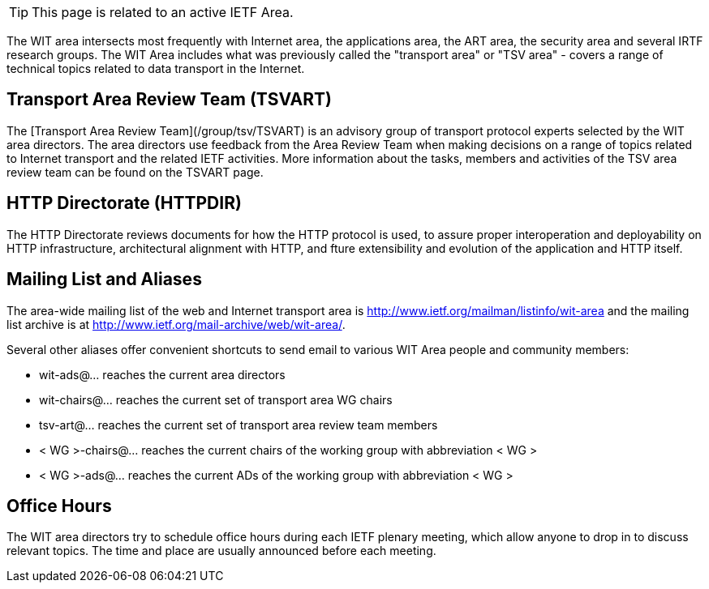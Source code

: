TIP: This page is related to an active IETF Area.



The WIT area intersects most frequently with Internet area, the applications area, the ART area, the security area and several IRTF research groups. The WIT Area includes what was previously called the "transport area" or "TSV area" - covers a range of technical topics related to data transport in the Internet. 

## Transport Area Review Team (TSVART) 

The [Transport Area Review Team](/group/tsv/TSVART) is an advisory group of transport protocol experts selected by the WIT area directors. The area directors use feedback from the Area Review Team when making decisions on a range of topics related to Internet transport and the related IETF activities. More information about the tasks, members and activities of the TSV area review team can be found on the TSVART page.

## HTTP Directorate (HTTPDIR)

The HTTP Directorate reviews documents for how the HTTP protocol is used, to assure proper interoperation and deployability on HTTP infrastructure, architectural alignment with HTTP, and fture extensibility and evolution of the application and HTTP itself.

## Mailing List and Aliases
The area-wide mailing list of the web and Internet transport area is http://www.ietf.org/mailman/listinfo/wit-area and the mailing list archive is at http://www.ietf.org/mail-archive/web/wit-area/.

Several other aliases offer convenient shortcuts to send email to various WIT Area people and community members:

- wit-ads@… reaches the current area directors
- wit-chairs@… reaches the current set of transport area WG chairs
- tsv-art@… reaches the current set of transport area review team members
- < WG >-chairs@… reaches the current chairs of the working group with abbreviation < WG >
- < WG >-ads@… reaches the current ADs of the working group with abbreviation < WG >

## Office Hours
The WIT area directors try to schedule office hours during each IETF plenary meeting, which allow anyone to drop in to discuss relevant topics. The time and place are usually announced before each meeting.
